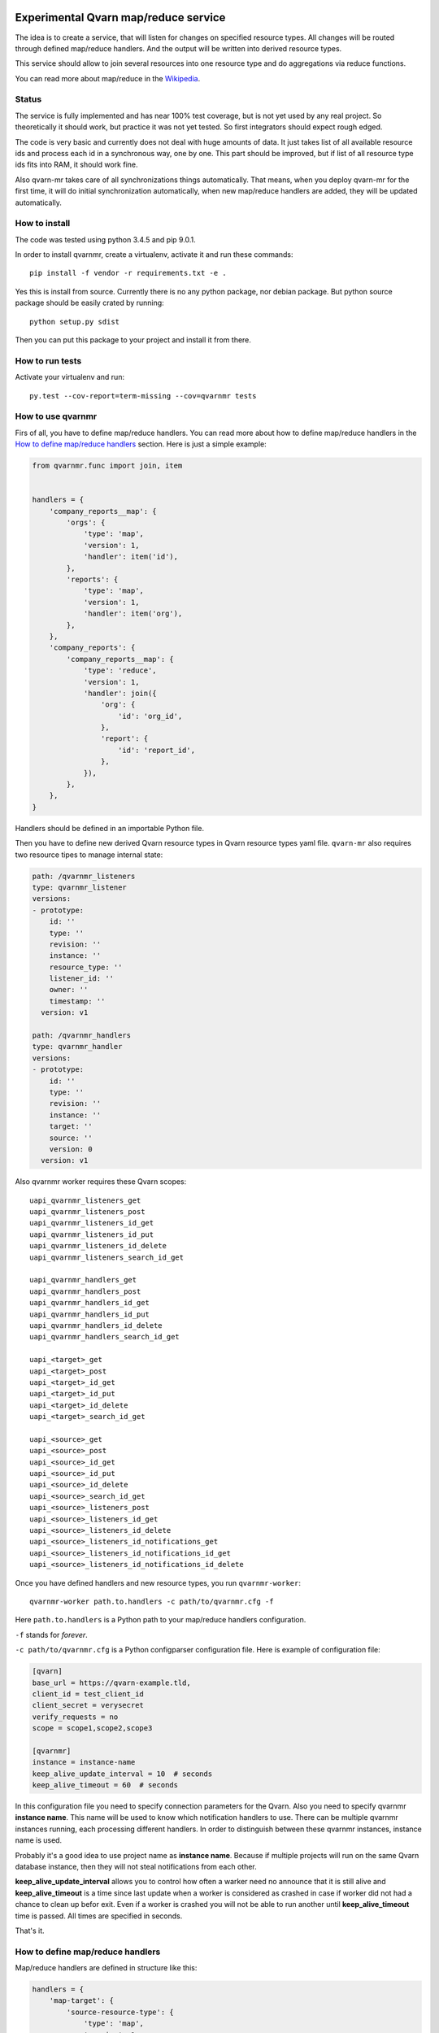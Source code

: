 .. image:: https://git.vaultit.org/common/qvarn-mr/badges/master/build.svg
   :target: https://git.vaultit.org/common/qvarn-mr/commits/master

.. image:: https://git.vaultit.org/common/qvarn-mr/badges/master/coverage.svg
   :target: https://git.vaultit.org/common/qvarn-mr/commits/master


Experimental Qvarn map/reduce service
#####################################

The idea is to create a service, that will listen for changes on specified
resource types. All changes will be routed through defined map/reduce handlers.
And the output will be written into derived resource types.

This service should allow to join several resources into one resource type and
do aggregations via reduce functions.

You can read more about map/reduce in the Wikipedia_.

.. _Wikipedia: https://en.wikipedia.org/wiki/MapReduce


Status
======

The service is fully implemented and has near 100% test coverage, but is not
yet used by any real project. So theoretically it should work, but practice it
was not yet tested. So first integrators should expect rough edged.

The code is very basic and currently does not deal with huge amounts of data.
It just takes list of all available resource ids and process each id in a
synchronous way, one by one. This part should be improved, but if list of all
resource type ids fits into RAM, it should work fine.

Also qvarn-mr takes care of all synchronizations things automatically. That
means, when you deploy qvarn-mr for the first time, it will do initial
synchronization automatically, when new map/reduce handlers are added, they
will be updated automatically.


How to install
==============

The code was tested using python 3.4.5 and pip 9.0.1.

In order to install qvarnmr, create a virtualenv, activate it and run these
commands::

  pip install -f vendor -r requirements.txt -e . 

Yes this is install from source. Currently there is no any python package, nor
debian package. But python source package should be easily crated by running::

  python setup.py sdist

Then you can put this package to your project and install it from there.


How to run tests
================

Activate your virtualenv and run::

  py.test --cov-report=term-missing --cov=qvarnmr tests


How to use qvarnmr
==================

Firs of all, you have to define map/reduce handlers. You can read more about
how to define map/reduce handlers in the `How to define map/reduce handlers`_
section. Here is just a simple example:

.. code-block:: python

    from qvarnmr.func import join, item


    handlers = {
        'company_reports__map': {
            'orgs': {
                'type': 'map',
                'version': 1,
                'handler': item('id'),
            },
            'reports': {
                'type': 'map',
                'version': 1,
                'handler': item('org'),
            },
        },
        'company_reports': {
            'company_reports__map': {
                'type': 'reduce',
                'version': 1,
                'handler': join({
                    'org': {
                        'id': 'org_id',
                    },
                    'report': {
                        'id': 'report_id',
                    },
                }),
            },
        },
    }

Handlers should be defined in an importable Python file.

Then you have to define new derived Qvarn resource types in Qvarn resource
types yaml file. ``qvarn-mr`` also requires two resource tipes to manage
internal state:

.. code-block:: yaml

    path: /qvarnmr_listeners
    type: qvarnmr_listener
    versions:
    - prototype:
        id: ''
        type: ''
        revision: ''
        instance: ''
        resource_type: ''
        listener_id: ''
        owner: ''
        timestamp: ''
      version: v1

    path: /qvarnmr_handlers
    type: qvarnmr_handler
    versions:
    - prototype:
        id: ''
        type: ''
        revision: ''
        instance: ''
        target: ''
        source: ''
        version: 0
      version: v1

Also qvarnmr worker requires these Qvarn scopes::

    uapi_qvarnmr_listeners_get
    uapi_qvarnmr_listeners_post
    uapi_qvarnmr_listeners_id_get
    uapi_qvarnmr_listeners_id_put
    uapi_qvarnmr_listeners_id_delete
    uapi_qvarnmr_listeners_search_id_get

    uapi_qvarnmr_handlers_get
    uapi_qvarnmr_handlers_post
    uapi_qvarnmr_handlers_id_get
    uapi_qvarnmr_handlers_id_put
    uapi_qvarnmr_handlers_id_delete
    uapi_qvarnmr_handlers_search_id_get

    uapi_<target>_get
    uapi_<target>_post
    uapi_<target>_id_get
    uapi_<target>_id_put
    uapi_<target>_id_delete
    uapi_<target>_search_id_get

    uapi_<source>_get
    uapi_<source>_post
    uapi_<source>_id_get
    uapi_<source>_id_put
    uapi_<source>_id_delete
    uapi_<source>_search_id_get
    uapi_<source>_listeners_post
    uapi_<source>_listeners_id_get
    uapi_<source>_listeners_id_delete
    uapi_<source>_listeners_id_notifications_get
    uapi_<source>_listeners_id_notifications_id_get
    uapi_<source>_listeners_id_notifications_id_delete

Once you have defined handlers and new resource types, you run
``qvarnmr-worker``::

  qvarnmr-worker path.to.handlers -c path/to/qvarnmr.cfg -f

Here ``path.to.handlers`` is a Python path to your map/reduce handlers
configuration.

``-f`` stands for *forever*.

``-c path/to/qvarnmr.cfg`` is a Python configparser configuration file. Here is
example of configuration file:


.. code-block:: ini

    [qvarn]
    base_url = https://qvarn-example.tld,
    client_id = test_client_id
    client_secret = verysecret
    verify_requests = no
    scope = scope1,scope2,scope3

    [qvarnmr]
    instance = instance-name
    keep_alive_update_interval = 10  # seconds
    keep_alive_timeout = 60  # seconds

In this configuration file you need to specify connection parameters for the
Qvarn. Also you need to specify qvarnmr **instance name**. This name will be
used to know which notification handlers to use. There can be multiple qvarnmr
instances running, each processing different handlers. In order to distinguish
between these qvarnmr instances, instance name is used.

Probably it's a good idea to use project name as **instance name**. Because if
multiple projects will run on the same Qvarn database instance, then they will
not steal notifications from each other.

**keep_alive_update_interval** allows you to control how often a warker need
no announce that it is still alive and **keep_alive_timeout** is a time since
last update when a worker is considered as crashed in case if worker did not
had a chance to clean up befor exit. Even if a worker is crashed you will not
be able to run another until **keep_alive_timeout** time is passed. All times
are specified in seconds.

That's it.


How to define map/reduce handlers
=================================

Map/reduce handlers are defined in structure like this:

.. code-block:: python

    handlers = {
        'map-target': {
            'source-resource-type': {
                'type': 'map',
                'version': 1,
                'handler': a_maper_function,
            },
        },
        'reduce-target': {
            'map-target': {
                'type': 'reduce',
                'version': 1,
                'handler': a_maper_function,
            },
        },
    }

Here ``map-target`` and ``reduce-target`` are resource types, where derived
data from ``source-resource-type`` are stored. Client applications should not
write to derived resource types, because it might interfere with the qvarn-mr
engine. qvarn-mr expects that client applications only reads from derived
resources and only qvarn-mr takes care of populating data to the derived
resources.

There are some rules:

- You can have multiple sources for map targets.

- Reduce target can have only one source and that source must be a map target.


Let's analyse the following example a bit further:

.. code-block:: python

    from qvarnmr.func import join, item


    handlers = {
        'company_reports__map': {
            'orgs': {
                'type': 'map',
                'version': 1,
                'handler': item('id'),
            },
            'reports': {
                'type': 'map',
                'version': 1,
                'handler': item('org'),
            },
        },
        'company_reports': [
            'company_reports__map': {
                'type': 'reduce',
                'version': 1,
                'handler': join({
                    'org': {
                        'id': 'org_id',
                    },
                    'report': {
                        'id': 'report_id',
                    },
                }),
            },
        },
    }

Here we have two **source resource types** ``orgs`` and ``reports`` for the
**map handler**. Result of these map functions will be written to a new derived
resource type ``company_reports__map``, we will call these resource types as
**target resource types**.

Then everything, that goes  into ``company_reports__map`` will be processed by
the **reduce handler**, key by key. Result of the reduce handler will be
written into ``company_reports`` target resource type.

``item()`` and ``join()`` are helpers, to build a function for handling common
map/reduce tasks, like taking an item from source resource or joining multiple
resources into one. For such common tasks you don't need to define custom map
or reduce functions, you can use these helpers.

If there is no helper, you can always use your own functions.

How to define map function
--------------------------

Here is example of a map function:

.. code-block:: python

    def my_map_function(resource):
        return resource['id'], None

Each map function receives single argument, a resource. Each map function can
simple return or yield (**key**, **value**) tuple.

**value** can be a ``None``, a scalar value or a dict. If **value** is a dict,
then it will be interpreted as a resource. If **value** is not a dict, then it
will be stored in the ``_mr_value`` field of the resource.

In cases, when you want to get more control you can decorate your map (or
reduce) function with ``qvarnmr.func.mr_func`` decorator. For example:

.. code-block:: python

    from qvarnmr.func import mr_func

    @mr_func()
    def orgs_users(context, resource):
        for contract in context.qvarn.search('contracts', resource_id=resource['id']):
            person = contract.get_one('contract_parties', role='user')
            yield resource['id'], person['id']

With ``@mr_func()`` decorator your map function will get ``context`` argument.
Context is a namedtuple and with following fields:

- ``qvarn`` - ``QvarnApi`` instance for accessing Qvarn database.
- ``source_resource_type`` - source resource type.


How to define reduce function
-----------------------------

Reduce functions are very similar to the map functions, except reduce will get
generator of **resource ids** as a first argument. Note, that you will get
generator of **resource ids**, not full resources.

For example, in order to get number of resources for each key yielded by a map
function, you can simply pass ``qvarnmr.func.count`` as reduce function.
Handler definition will look like this:

.. code-block:: python

    from qvarnmr.func import count

    {
        'type': 'reduce',
        'version': 1,
        'handler': count,
    },

We can't use ``len`` here, because first argument is a generator, not a list.
That's why there is a ``count`` function, that will consume the generator and
returns number of generated items.

If you want to access whole resource by its id, you have to do something like this:

.. code-block:: python

    @mr_func()
    def count_something_else(context, resources):
        resources = context.qvarn.get_multiple(context.source_resource_type, resources)
        return sum(resource['something_else'] for resource in resources)

And the handler definition would look like this:

.. code-block:: python

    {
        'type': 'reduce',
        'version': 1,
        'handler': count_something_else(),
    },

To achieve same thing, you can also use ``map`` function for reduce handler,
like this:

.. code-block:: python

    from qvarnmr.func import value

    {
        'type': 'reduce',
        'version': 1,
        'handler': sum,
        'map': value('something_else'),
    },

Here, first argument for reduce function will be processed with
``value('something_else')``, which simply fetches the source resource and
returns value of ``something_else``.

If you want access source resource used by map function, which in turn is used
as a source for reduce function, then you can do something like this:

.. code-block:: python

    @mr_func()
    def count_something_from_map_source(context, resources):
        resources = context.qvarn.get_multiple(context.source_resource_type, resources)
        resources = (qvarn.get(x['_mr_source_type'], x['_mr_source_id']) for x in resources)
        return sum(x['value'] for x in resources)



How to define derived resource types
====================================

When defining new resource types for map/reduce results, you need to define
some special fields used by qvarnmr engine.

For map target resource type, these fields are required:

.. code-block:: yaml

    path: /derived_map_resources
    type: derived_map_resource
    versions:
    - prototype:
        id: ''
        type: ''
        revision: ''
        _mr_key: ''
        _mr_value: ''
        _mr_source_id: ''
        _mr_source_type: ''
        _mr_version: 0
        _mr_deleted: false
      version: v1

Purpose of these fields:

- ``_mr_key`` - is a key, yielded by map function.

- ``_mr_value`` - if map functions yields a dict, this will be None, otherwise
  it will contain yielded value.

- ``_mr_source_id`` - resource id of a source resource type, this is needed to
  track resource updates and deletes.

- ``_mr_source_type`` - source resource type, this is needed to track resource
  updates and deletes.

- ``_mr_version`` - version number tells version of handler, that was used to
  created this derived resource. When you change handler version, all outdated
  resources are automatically updated.

- ``_mr_deleted`` - used for internal purposes, to track which resources have
  to be deleted, once whole update cycle is done. Resources are not deleted
  immediately in order to be able to recover in case of an error in the middle
  of map/reduce function execution.

For reduce target resource type, these fields are required:

.. code-block:: yaml

    path: /derived_reduce_resources
    type: derived_reduce_resource
    versions:
    - prototype:
        id: ''
        type: ''
        revision: ''
        _mr_key: ''
        _mr_value: ''
        _mr_version: 0
        _mr_timestamp: 0
      version: v1

Purpose of these fields:

- ``_mr_key`` - is a key that represents group of values produced by map
  function with same key.

- ``_mr_value`` - same as with map, if reduce value is not a dict, then value
  will be assigned to this field.

- ``_mr_value`` - purpose of this field is exactly the same as for map derived
  resources.

- ``_mr_version`` - purpose of this field is same as for map derived resources,
  but in addition, version for reduce derived resources is used to make sure,
  that reduce handler is only colled, when all source resource versions for a
  key in question has the same value. If all source resources of a single key
  has the same value, then it means, that update after version change was
  completed and all sources resources where produced by the same handler
  version.

- ``_mr_timestamp`` - nonoseconds (10^-9 seconds) since unix epoch, used to
  decide which resource is the newest.


Helper functions
================

count
-----

Count number of items.


item(key, value=None)
---------------------

Return key and value from a resource, by specified key and value field names.

Example:

.. code-block:: python

  >>> handler = item('foo')
  >>> handler({'foo': 'key', 'bar': 42})
  ('key', None)

  >>> handler = item('foo', 'bar')
  >>> handler({'foo': 'key', 'bar': 42})
  ('key', 42)


value(key='_mr_value')
----------------------

Return a field value from a resource by specified field name.

Example:

.. code-block:: python

  >>> handler = value()
  >>> handler({'_mr_value': 1, 'foo': 42})
  1

  >>> handler = value('foo')
  >>> handler({'_mr_value': 1, 'foo': 42})
  42


join(mapping)
-------------

Should by useful for reduce handlers. Accepts a mapping of source resource
types and field mapping for each resource type. The result is a dict joined
from list of source resources.

.. code-block:: python

  >>> handler = value({
  ...     'a': {
  ...         'id': 'a_id',
  ...         'foo': None,
  ...     },
  ...     'b': {
  ...         'id': 'b_id',
  ...         'bar': None,
  ...     },
  ... })
  >>> handler([
  ...     {'type': 'a', 'id': 1, 'foo': 42},
  ...     {'type': 'b', 'id': 2, 'bar': 24},
  ... ])
  {'a_id': 1, 'b_id': 2, 'foo': 42, 'bar': 24}

This example is not exactly true, because ``handler`` will get generator of map
target resource type ids, but join handler will fetch resource for each id and
then for each resource it will fetch source resource and then will do the
mapping.

For example, if we have following handler configuration:

.. code-block:: python

    from qvarnmr.func import join, item


    handlers = {
        'company_reports__map': {
            'orgs': {
                'type': 'map',
                'version': 1,
                'handler': item('id'),
            },
            'reports': {
                'type': 'map',
                'version': 1,
                'handler': item('org'),
            },
        ],
        'company_reports': [
            'company_reports__map': {
                'type': 'reduce',
                'version': 1,
                'reduce': join({
                    'org': {
                        'id': 'org_id',
                    },
                    'report': {
                        'id': 'report_id',
                    },
                }),
            },
        },
    }

Then ``company_reports__map`` will have something like this::

    [
        {
            'id': 1,
            'type': 'company_reports__map',
            '_mr_key': 10,
            '_mr_value': None,
            '_mr_source_id': 20,
            '_mr_source_type': orgs,
            '_mr_version': 1,
            '_mr_deleted': False,
        },
        {
            'id': 2,
            'type': 'company_reports__map',
            '_mr_key': 10,
            '_mr_value': None,
            '_mr_source_id': 30,
            '_mr_source_type': reports,
            '_mr_version': 1,
            '_mr_deleted': False,
        },
    ]

Then reduce handler will receive::

    [1, 2]

Then it will fetch ``company_reports__map`` resources by given ids and then for
each ``company_reports__map`` resource it will fetch ``_mr_source_type`` using
``_mr_source_id`` and then do the mapping on that.

Reason why it is implemented this way is that you don't have to copy whole
resource content into the map resource, you just need the key.

